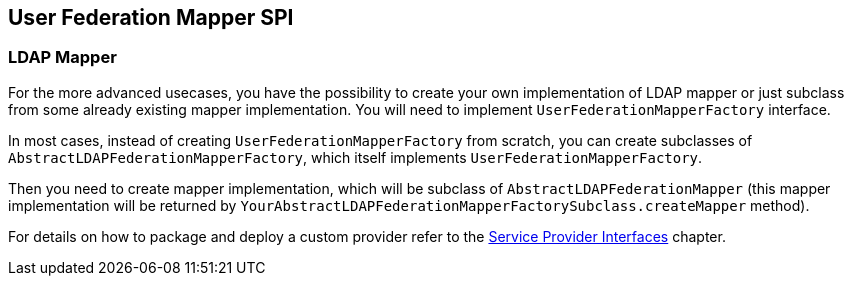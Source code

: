 [[_user_federation_mapper]]
== User Federation Mapper SPI

=== LDAP Mapper

For the more advanced usecases, you have the possibility to create your own implementation of LDAP mapper or just subclass from some already existing mapper
implementation. You will need to implement `UserFederationMapperFactory` interface.

In most cases, instead of creating `UserFederationMapperFactory` from scratch, you can create subclasses of `AbstractLDAPFederationMapperFactory`, which itself
implements `UserFederationMapperFactory`.

Then you need to create mapper implementation, which will be subclass of `AbstractLDAPFederationMapper` (this mapper implementation will be returned by
`YourAbstractLDAPFederationMapperFactorySubclass.createMapper` method).

For details on how to package and deploy a custom provider refer to the <<providers.adoc#providers,Service Provider Interfaces>> chapter.
